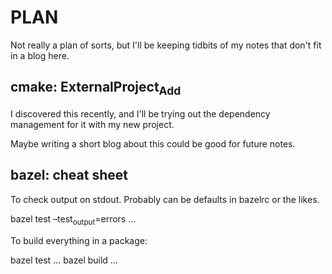 * PLAN

Not really a plan of sorts, but I'll be keeping tidbits of my notes
that don't fit in a blog here.

** cmake: ExternalProject_Add

   I discovered this recently, and I'll be trying out the dependency
   management for it with my new project.

   Maybe writing a short blog about this could be good for future notes.

** bazel: cheat sheet

   To check output on stdout. Probably can be defaults in bazelrc or
   the likes.

   bazel test --test_output=errors ...

   To build everything in a package:

   bazel test ...
   bazel build ...
